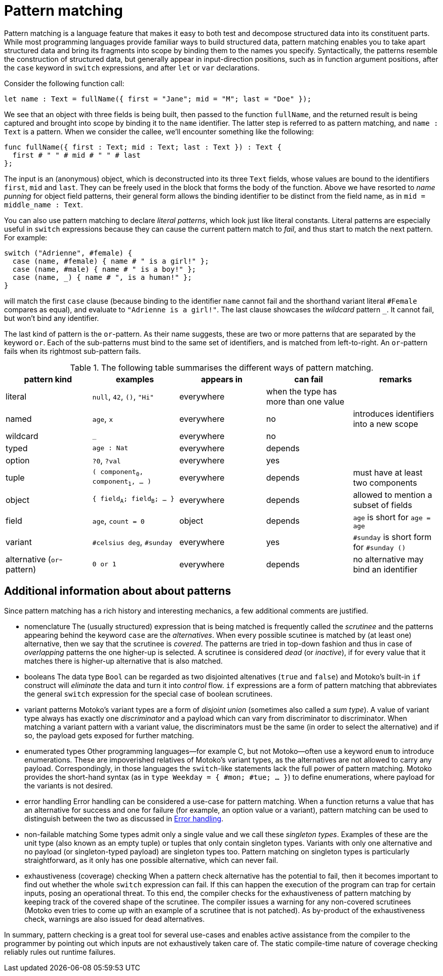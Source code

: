 = Pattern matching
:proglang: Motoko
:company-id: DFINITY

Pattern matching is a language feature that makes it easy to both test and decompose structured data into its constituent parts. While most programming languages provide familiar ways to build structured data, pattern matching enables you to take apart structured data and bring its fragments into scope by binding them to the names you specify. 
Syntactically, the patterns resemble the construction of structured data, but generally appear in input-direction positions, such as in function argument positions, after the `case` keyword in `switch` expressions, and after `let` or `var` declarations.

Consider the following function call:

[source.include_fullname, motoko]
....
let name : Text = fullName({ first = "Jane"; mid = "M"; last = "Doe" });
....

We see that an object with three fields is being built, then passed to the function `fullName`, and the returned result is being captured and brought into scope by binding it to the `name` identifier. The latter step is referred to as pattern matching, and `name : Text` is a pattern. When we consider the callee, we'll encounter something like the following:

[source#fullname, motoko]
....
func fullName({ first : Text; mid : Text; last : Text }) : Text {
  first # " " # mid # " " # last
};
....

The input is an (anonymous) object, which is deconstructed into its three `Text` fields, whose values are bound to the identifiers `first`, `mid` and `last`. They can be freely used in the block that forms the body of the function. Above we have resorted to _name punning_ for object field patterns, their general form allows the binding identifier to be distinct from the field name, as in `mid = middle_name : Text`.

You can also use pattern matching to declare _literal patterns_, which look just like literal constants. Literal patterns are especially useful in `switch` expressions because they can cause the current pattern match to _fail_, and thus start to match the next pattern. For example:

[source, motoko]
....
switch ("Adrienne", #female) {
  case (name, #female) { name # " is a girl!" };
  case (name, #male) { name # " is a boy!" };
  case (name, _) { name # ", is a human!" };
}
....

will match the first `case` clause (because binding to the identifier `name` cannot fail and the shorthand variant literal `#Female` compares as equal), and evaluate to `"Adrienne is a girl!"`. The last clause showcases the _wildcard_ pattern `_`. It cannot fail, but won't bind any identifier.

The last kind of pattern is the `or`-pattern. As their name suggests, these are two or more patterns that are separated by the keyword `or`. Each of the sub-patterns must bind to the same set of identifiers, and is matched from left-to-right. An `or`-pattern fails when its rightmost sub-pattern fails.

.The following table summarises the different ways of pattern matching.
|===
|pattern kind |examples |appears in |can fail |remarks

|literal
|`null`, `42`, `()`, `"Hi"`
|everywhere
|when the type has more than one value
|

|named
|`age`, `x`
|everywhere
|no
|introduces identifiers into a new scope

|wildcard
|`_`
|everywhere
|no
|

|typed
|`age : Nat`
|everywhere
|depends
|

|option
|`?0`, `?val`
|everywhere
|yes
|

| tuple
|`( component~0~, component~1~, ... )`
|everywhere
|depends
|must have at least two components

| object
|`{ field~A~; field~B~; ... }`
|everywhere
|depends
|allowed to mention a subset of fields

| field
|`age`, `count = 0`
|object
|depends
|`age` is short for `age = age`

|variant
|`#celsius deg`, `#sunday`
|everywhere
|yes
|`#sunday` is short form for `#sunday ()`

|alternative (`or`-pattern)
|`0 or 1`
|everywhere
|depends
| no alternative may bind an identifier
|===


== Additional information about about patterns

Since pattern matching has a rich history and interesting mechanics, a few additional comments are justified.

- nomenclature
The (usually structured) expression that is being matched is frequently called the _scrutinee_ and the patterns appearing behind the keyword `case` are the _alternatives_. When every possible scutinee is matched by (at least one) alternative, then we say that the scrutinee is _covered_. The patterns are tried in top-down fashion and thus in case of _overlapping_ patterns the one higher-up is selected. A scrutinee is considered _dead_ (or _inactive_), if for every value that it matches there is higher-up alternative that is also matched.

- booleans
The data type `Bool` can be regarded as two disjointed altenatives (`true` and `false`) and {proglang}'s built-in `if` construct will _eliminate_ the data and turn it into _control_ flow. `if` expressions are a form of pattern matching that abbreviates the general `switch` expression for the special case of boolean scrutinees.

- variant patterns
{proglang}'s variant types are a form of _disjoint union_ (sometimes also called a _sum type_). A value of variant type always has exactly one _discriminator_ and a payload which can vary from discriminator to discriminator. When matching a variant pattern with a variant value, the discriminators must be the same (in order to select the alternative) and if so, the payload gets exposed for further matching.

- enumerated types
Other programming languages—for example C, but not {proglang}—often use a keyword `enum` to introduce enumerations. These are impoverished relatives of Motoko's variant types, as the alternatives are not allowed to carry any payload. Correspondingly, in those languages the `switch`-like statements lack the full power of pattern matching. {proglang} provides the short-hand syntax (as in `type Weekday = { #mon; #tue; ... }`) to define enumerations, where payload for the variants is not desired.

- error handling
Error handling can be considered a use-case for pattern matching. When a function returns a value that has an alternative for success and one for failure (for example, an option value or a variant), pattern matching can be used to distinguish between the two as discussed in xref:errors{outfilesuffix}[Error handling].

- non-failable matching
Some types admit only a single value and we call these _singleton types_. Examples of these are the unit type (also known as an empty tuple) or tuples that only contain singleton types. Variants with only one alternative and no payload (or singleton-typed payload) are singleton types too. Pattern matching on singleton types is particularly straightforward, as it only has one possible alternative, which can never fail.

- exhaustiveness (coverage) checking
When a pattern check alternative has the potential to fail, then it becomes important to find out whether the whole `switch` expression can fail. If this can happen the execution of the program can trap for certain inputs, posing an operational threat. To this end, the compiler checks for the exhaustiveness of pattern matching by keeping track of the covered shape of the scrutinee. The compiler issues a warning for any non-covered scrutinees ({proglang} even tries to come up with an example of a scrutinee that is not patched). As by-product of the exhaustiveness check, warnings are also issued for dead alternatives.

In summary, pattern checking is a great tool for several use-cases and enables active assistance from the compiler to the programmer by pointing out which inputs are not exhaustively taken care of. The static compile-time nature of coverage checking reliably rules out runtime failures.
